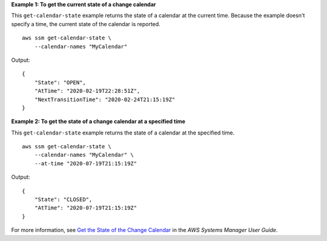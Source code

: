 **Example 1: To get the current state of a change calendar**

This ``get-calendar-state`` example returns the state of a calendar at the current time. Because the example doesn't specify a time, the current state of the calendar is reported. ::

    aws ssm get-calendar-state \
        --calendar-names "MyCalendar"

Output::

    {
        "State": "OPEN",
        "AtTime": "2020-02-19T22:28:51Z",
        "NextTransitionTime": "2020-02-24T21:15:19Z"
    }

**Example 2: To get the state of a change calendar at a specified time**

This ``get-calendar-state`` example returns the state of a calendar at the specified time. ::

    aws ssm get-calendar-state \
        --calendar-names "MyCalendar" \
        --at-time "2020-07-19T21:15:19Z"

Output::

    {
        "State": "CLOSED",
        "AtTime": "2020-07-19T21:15:19Z"
    }

For more information, see `Get the State of the Change Calendar <https://docs.aws.amazon.com/systems-manager/latest/userguide/change-calendar-getstate.html>`_ in the *AWS Systems Manager User Guide*.
